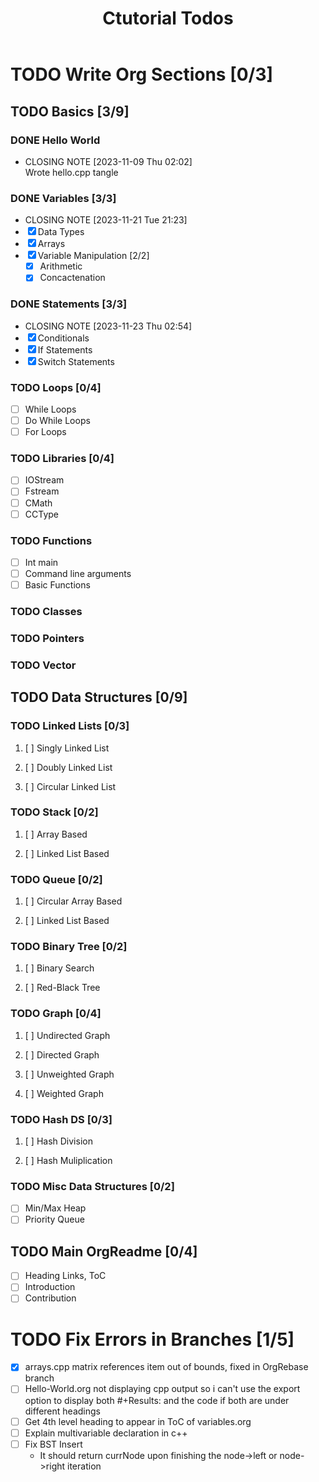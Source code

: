 #+title: Ctutorial Todos

* TODO Write Org Sections [0/3]
** TODO Basics [3/9]
*** DONE Hello World
CLOSED: [2023-11-09 Thu 02:02]
- CLOSING NOTE [2023-11-09 Thu 02:02] \\
  Wrote hello.cpp tangle
*** DONE Variables [3/3]
CLOSED: [2023-11-21 Tue 21:23]
- CLOSING NOTE [2023-11-21 Tue 21:23]
- [X] Data Types
- [X] Arrays
- [X] Variable Manipulation [2/2]
  - [X] Arithmetic
  - [X] Concactenation
*** DONE Statements [3/3]
CLOSED: [2023-11-23 Thu 02:54]
- CLOSING NOTE [2023-11-23 Thu 02:54]
- [X] Conditionals
- [X] If Statements
- [X] Switch Statements
*** TODO Loops [0/4]
- [ ] While Loops
- [ ] Do While Loops
- [ ] For Loops
*** TODO Libraries [0/4]
- [ ] IOStream
- [ ] Fstream
- [ ] CMath
- [ ] CCType
*** TODO Functions
+ [ ] Int main
+ [ ] Command line arguments
+ [ ] Basic Functions
*** TODO Classes
*** TODO Pointers
*** TODO Vector
** TODO Data Structures [0/9]
*** TODO Linked Lists [0/3]
**** [ ] Singly Linked List
**** [ ] Doubly Linked List
**** [ ] Circular Linked List
*** TODO Stack [0/2]
**** [ ] Array Based
**** [ ] Linked List Based
*** TODO Queue [0/2]
**** [ ] Circular Array Based
**** [ ] Linked List Based
*** TODO Binary Tree [0/2]
**** [ ] Binary Search
**** [ ] Red-Black Tree
*** TODO Graph [0/4]
**** [ ] Undirected Graph
**** [ ] Directed Graph
**** [ ] Unweighted Graph
**** [ ] Weighted Graph
*** TODO Hash DS [0/3]
**** [ ] Hash Division
**** [ ] Hash Muliplication
*** TODO Misc Data Structures [0/2]
- [ ] Min/Max Heap
- [ ] Priority Queue
** TODO Main OrgReadme [0/4]
- [ ] Heading Links, ToC
- [ ] Introduction
- [ ] Contribution
* TODO Fix Errors in Branches [1/5]
- [X] arrays.cpp
  matrix references item out of bounds, fixed in OrgRebase branch
- [ ] Hello-World.org not displaying cpp output
  so i can't use the export option to display both #+Results: and the code if both are under different headings
- [ ] Get 4th level heading to appear in ToC of variables.org
- [ ] Explain multivariable declaration in c++
- [ ] Fix BST Insert
  - It should return currNode upon finishing the node->left or node->right iteration
